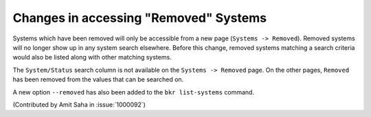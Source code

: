 Changes in accessing "Removed" Systems
--------------------------------------

Systems which have been removed will only be accessible from a new
page (``Systems -> Removed``). Removed systems will no longer show up
in any system search elsewhere. Before this change, removed systems
matching a search criteria would also be listed along with other
matching systems.

The ``System/Status`` search column is not available on the
``Systems -> Removed`` page. On the other pages, ``Removed`` has been
removed from the values that can be searched on.

A new option ``--removed`` has also been added to the ``bkr
list-systems`` command.

(Contributed by Amit Saha in :issue:`1000092`)

